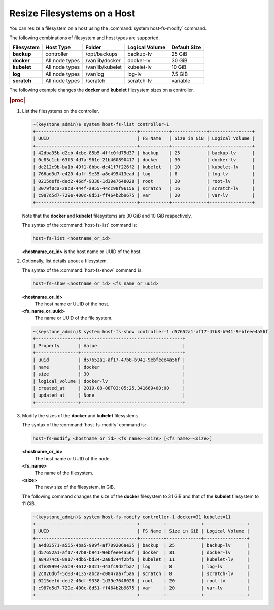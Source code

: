 
.. rso1566311417793
.. _resizing-filesystems-on-a-host:

============================
Resize Filesystems on a Host
============================

You can resize a filesystem on a host using the
:command:`system host-fs-modify` command.

The following combinations of filesystem and host types are supported.

.. _resizing-filesystems-on-a-host-table-w4n-wvn-53b:

.. table::
    :widths: auto

    +-------------+----------------+------------------+----------------+--------------+
    | Filesystem  | Host Type      | Folder           | Logical Volume | Default Size |
    +=============+================+==================+================+==============+
    | **backup**  | controller     | /opt/backups     | backup-lv      | 25 GiB       |
    +-------------+----------------+------------------+----------------+--------------+
    | **docker**  | All node types | /var/lib/docker  | docker-lv      | 30 GiB       |
    +-------------+----------------+------------------+----------------+--------------+
    | **kubelet** | All node types | /var/lib/kubelet | kubelet-lv     | 10 GiB       |
    +-------------+----------------+------------------+----------------+--------------+
    | **log**     | All node types | /var/log         | log-lv         | 7.5 GiB      |
    +-------------+----------------+------------------+----------------+--------------+
    | **scratch** | All node types | /scratch         | scratch-lv     | variable     |
    +-------------+----------------+------------------+----------------+--------------+

The following example changes the **docker** and **kubelet** filesystem
sizes on a controller.

.. rubric:: |proc|

#.  List the filesystems on the controller.

    .. code-block:: none

        ~(keystone_admin)$ system host-fs-list controller-1
        +--------------------------------------+-----------+-------------+----------------+
        | UUID                                 | FS Name   | Size in GiB | Logical Volume |
        +--------------------------------------+-----------+-------------+----------------+
        | 42dba35b-d2cb-4cbe-85b5-4ffc0fd75d37 | backup    | 25          | backup-lv      |
        | 0c83c1cb-63f3-4d7a-961e-21b460890417 | docker    | 30          | docker-lv      |
        | dc212c9b-ba1b-49f1-8bbc-dc41f7f226f2 | kubelet   | 10          | kubelet-lv     |
        | 766ad3d7-e420-4aff-9e35-a8e495413ead | log       | 8           | log-lv         |
        | 0215defd-ded2-46df-9338-1d39e7648028 | root      | 20          | root-lv        |
        | 3079f0ca-28c8-444f-a955-44cc98f96156 | scratch   | 16          | scratch-lv     |
        | c987d5d7-729e-400c-8d51-ff464b2b9675 | var       | 20          | var-lv         |
        +--------------------------------------+-----------+-------------+----------------+

    Note that the **docker** and **kubelet** filesystems are 30 GiB and 10 GiB
    respectively.

    The syntax of the :command:`host-fs-list` command is:

    .. code-block:: none

        host-fs-list <hostname_or_id>

    **<hostname_or_id>** is the host name or UUID of the host.

#.  Optionally, list details about a filesystem.

    The syntax of the :command:`host-fs-show` command is:

    .. code-block:: none

        host-fs-show <hostname_or_id> <fs_name_or_uuid>

    **<hostname_or_id>**
        The host name or UUID of the host.

    **<fs_name_or_uuid>**
        The name or UUID of the file system.

    .. code-block:: none

        ~(keystone_admin)$ system host-fs-show controller-1 d57652a1-af17-47b8-b941-9ebfeee4a56f
        +----------------+--------------------------------------+
        | Property       | Value                                |
        +----------------+--------------------------------------+
        | uuid           | d57652a1-af17-47b8-b941-9ebfeee4a56f |
        | name           | docker                               |
        | size           | 30                                   |
        | logical_volume | docker-lv                            |
        | created_at     | 2019-08-08T03:05:25.341669+00:00     |
        | updated_at     | None                                 |
        +----------------+--------------------------------------+

#.  Modify the sizes of the **docker** and **kubelet** filesystems.

    The syntax of the :command:`host-fs-modify` command is:

    .. code-block:: none

        host-fs-modify <hostname_or_id> <fs_name>=<size> [<fs_name>=<size>]

    **<hostname_or_id>**
        The host name or UUID of the node.

    **<fs_name>**
        The name of the filesystem.

    **<size>**
        The new size of the filesystem, in GiB.

    The following command changes the size of the **docker** filesystem to 31
    GiB and that of the **kubelet** filesystem to 11 GiB.

    .. code-block:: none

        ~(keystone_admin)$ system host-fs-modify controller-1 docker=31 kubelet=11
        +--------------------------------------+---------+-------------+----------------+
        | UUID                                 | FS Name | Size in GiB | Logical Volume |
        +--------------------------------------+---------+-------------+----------------+
        | a4d83571-a555-4ba5-999f-af709206ae35 | backup  | 25          | backup-lv      |
        | d57652a1-af17-47b8-b941-9ebfeee4a56f | docker  | 31          | docker-lv      |
        | a84374c6-8917-4db5-bd34-2a8d244f2bf6 | kubelet | 11          | kubelet-lv     |
        | 3fe89994-a5b9-4612-8321-443fc9d2fba7 | log     | 8           | log-lv         |
        | 2c026d6f-5c03-4135-abca-c0047aa7f5a6 | scratch | 8           | scratch-lv     |
        | 0215defd-ded2-46df-9338-1d39e7648028 | root    | 20          | root-lv        |
        | c987d5d7-729e-400c-8d51-ff464b2b9675 | var     | 20          | var-lv         |
        +--------------------------------------+---------+-------------+----------------+
